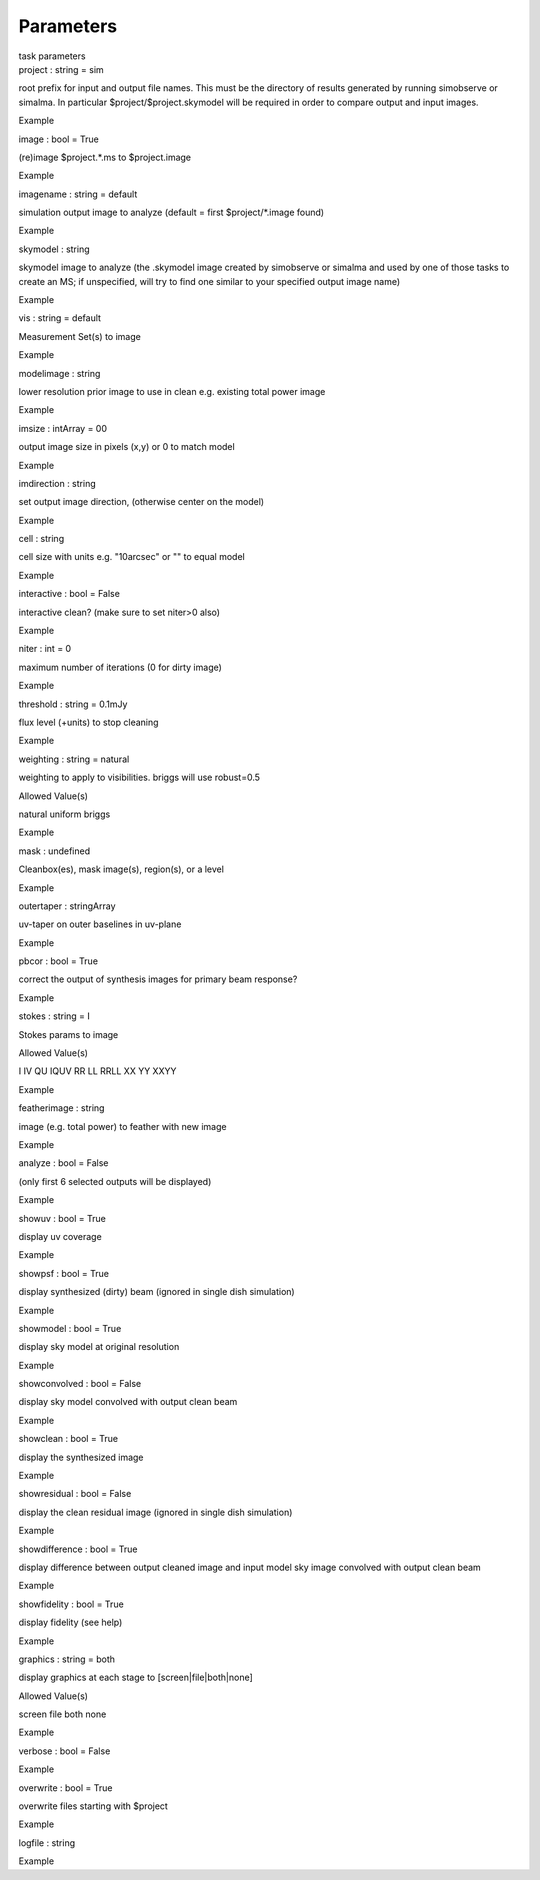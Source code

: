 .. container::
   :name: viewlet-above-content-title

Parameters
==========

.. container::
   :name: viewlet-below-content-title

.. container:: documentDescription description

   task parameters

.. container:: section
   :name: viewlet-above-content-body

.. container:: section
   :name: content-core

   .. container:: pat-autotoc
      :name: parent-fieldname-text

      .. container:: parsed-parameters

         .. container:: param

            .. container:: parameters2

               project : string = sim

            root prefix for input and output file names. This must be
            the directory of results generated by running simobserve or
            simalma. In particular $project/$project.skymodel will be
            required in order to compare output and input images.

Example

.. container:: param

   .. container:: parameters2

      image : bool = True

   (re)image $project.*.ms to $project.image

Example

.. container:: param

   .. container:: parameters2

      imagename : string = default

   simulation output image to analyze (default = first $project/*.image
   found)

Example

.. container:: param

   .. container:: parameters2

      skymodel : string

   skymodel image to analyze (the .skymodel image created by simobserve
   or simalma and used by one of those tasks to create an MS; if
   unspecified, will try to find one similar to your specified output
   image name)

Example

.. container:: param

   .. container:: parameters2

      vis : string = default

   Measurement Set(s) to image

Example

.. container:: param

   .. container:: parameters2

      modelimage : string

   lower resolution prior image to use in clean e.g. existing total
   power image

Example

.. container:: param

   .. container:: parameters2

      imsize : intArray = 00

   output image size in pixels (x,y) or 0 to match model

Example

.. container:: param

   .. container:: parameters2

      imdirection : string

   set output image direction, (otherwise center on the model)

Example

.. container:: param

   .. container:: parameters2

      cell : string

   cell size with units e.g. "10arcsec" or "" to equal model

Example

.. container:: param

   .. container:: parameters2

      interactive : bool = False

   interactive clean? (make sure to set niter>0 also)

Example

.. container:: param

   .. container:: parameters2

      niter : int = 0

   maximum number of iterations (0 for dirty image)

Example

.. container:: param

   .. container:: parameters2

      threshold : string = 0.1mJy

   flux level (+units) to stop cleaning

Example

.. container:: param

   .. container:: parameters2

      weighting : string = natural

   weighting to apply to visibilities. briggs will use robust=0.5

Allowed Value(s)

natural uniform briggs

Example

.. container:: param

   .. container:: parameters2

      mask : undefined

   Cleanbox(es), mask image(s), region(s), or a level

Example

.. container:: param

   .. container:: parameters2

      outertaper : stringArray

   uv-taper on outer baselines in uv-plane

Example

.. container:: param

   .. container:: parameters2

      pbcor : bool = True

   correct the output of synthesis images for primary beam response?

Example

.. container:: param

   .. container:: parameters2

      stokes : string = I

   Stokes params to image

Allowed Value(s)

I IV QU IQUV RR LL RRLL XX YY XXYY

Example

.. container:: param

   .. container:: parameters2

      featherimage : string

   image (e.g. total power) to feather with new image

Example

.. container:: param

   .. container:: parameters2

      analyze : bool = False

   (only first 6 selected outputs will be displayed)

Example

.. container:: param

   .. container:: parameters2

      showuv : bool = True

   display uv coverage

Example

.. container:: param

   .. container:: parameters2

      showpsf : bool = True

   display synthesized (dirty) beam (ignored in single dish simulation)

Example

.. container:: param

   .. container:: parameters2

      showmodel : bool = True

   display sky model at original resolution

Example

.. container:: param

   .. container:: parameters2

      showconvolved : bool = False

   display sky model convolved with output clean beam

Example

.. container:: param

   .. container:: parameters2

      showclean : bool = True

   display the synthesized image

Example

.. container:: param

   .. container:: parameters2

      showresidual : bool = False

   display the clean residual image (ignored in single dish simulation)

Example

.. container:: param

   .. container:: parameters2

      showdifference : bool = True

   display difference between output cleaned image and input model sky
   image convolved with output clean beam

Example

.. container:: param

   .. container:: parameters2

      showfidelity : bool = True

   display fidelity (see help)

Example

.. container:: param

   .. container:: parameters2

      graphics : string = both

   display graphics at each stage to [screen|file|both|none]

Allowed Value(s)

screen file both none

Example

.. container:: param

   .. container:: parameters2

      verbose : bool = False

Example

.. container:: param

   .. container:: parameters2

      overwrite : bool = True

   overwrite files starting with $project

Example

.. container:: param

   .. container:: parameters2

      logfile : string

Example

.. container:: section
   :name: viewlet-below-content-body
